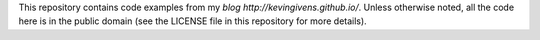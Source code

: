 This repository contains code examples from my `blog http://kevingivens.github.io/`.
Unless otherwise noted, all the code here is in the public domain
(see the LICENSE file in this repository for more details).

